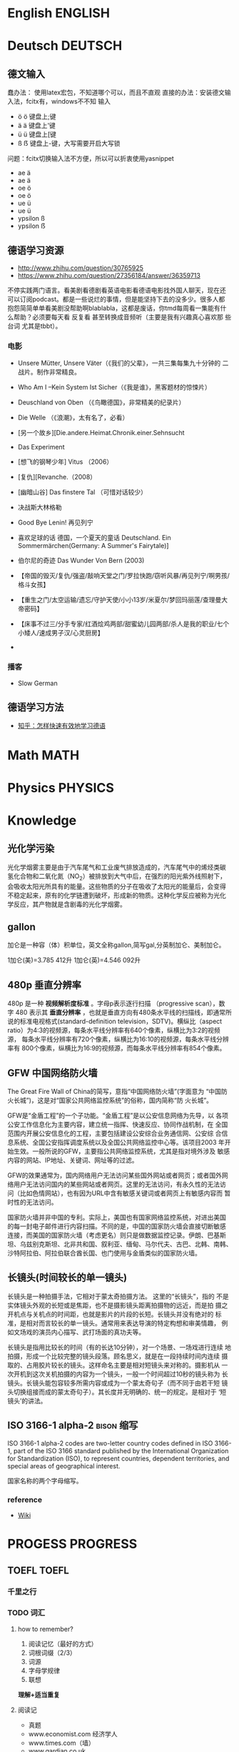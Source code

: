 # stu.org  --- org file for note miscelaneous subjects, like math,
# Deustch, IT, etc.

# author: Tagerill Wong <buaaben@163.com>

* English                                                           :ENGLISH:

* Deutsch                                                           :DEUTSCH:
** 德文输入
蠢办法： 使用latex宏包，不知道哪个可以，而且不直观
直接的办法：安装德文输入法，fcitx有，windows不不知
输入
+ ö ö 键盘上;键
+ ä ä 键盘上'键
+ ü ü 键盘上[键
+ ß ẞ 键盘上-键，大写需要开启大写锁

问题：fcitx切换输入法不方便，所以可以折衷使用yasnippet
- ae ä
- ae ä
- oe ö
- oe ö
- ue ü
- ue ü
- ypsilon ß
- ypsilon ẞ
** 德语学习资源

- http://www.zhihu.com/question/30765925
- https://www.zhihu.com/question/27356184/answer/36359713


不停实践两门语言。看美剧看德剧看英语电影看德语电影找外国人聊天，现在还
可以订阅podcast。都是一些说烂的事情，但是能坚持下去的没多少。很多人都
抱怨简简单单看美剧没帮助啊blablabla，这都是废话，你tmd每周看一集能有什
么帮助？必须要每天看 反复看 甚至转换成音频听（主要是我有兴趣真心喜欢那
些台词 尤其是tbbt）。


*** 电影

- Unsere Mütter, Unsere Väter（《我们的父辈》，一共三集每集九十分钟的
  二战片。制作非常精良。

- Who Am I --Kein System Ist Sicher（《我是谁》，黑客题材的惊悚片）

- Deuschland von Oben （《鸟瞰德国》，非常精美的纪录片）

- Die Welle （《浪潮》，太有名了，必看）

- [另一个故乡][Die.andere.Heimat.Chronik.einer.Sehnsucht

- Das Experiment

- [想飞的钢琴少年] Vitus （2006）

- [复仇][Revanche.（2008）

- [幽暗山谷] Das finstere Tal （可惜对话较少）

- 决战斯大林格勒

- Good Bye Lenin! 再见列宁

- 喜欢足球的话 德国，一个夏天的童话 Deutschland. Ein Sommermärchen(Germany: A Summer's Fairytale)]

- 伯尔尼的奇迹 Das Wunder Von Bern (2003)

- 【帝国的毁灭/复仇/强盗/敲响天堂之门/罗拉快跑/窃听风暴/再见列宁/啊男孩/格斗女孩】

- 【重生之门/太空运输/遗忘/守护天使/小小13岁/米夏尔/梦回玛丽莲/查理曼大帝密码】

- 【床事不过三/分手专家/红酒烩鸡两部/甜蜜幼儿园两部/杀人是我的职业/七个小矮人/速成男子汉/心灵厨房】

-

*** 播客

- Slow German

** 德语学习方法

- [[http://www.zhihu.com/question/22249732][知乎：怎样快速有效地学习德语]]

* Math                                                                 :MATH:
* Physics                                                           :PHYSICS:
* Knowledge
** 光化学污染

光化学烟雾主要是由于汽车尾气和工业废气排放造成的，汽车尾气中的烯烃类碳
氢化合物和二氧化氮（NO_{2}）被排放到大气中后，在强烈的阳光紫外线照射下，
会吸收太阳光所具有的能量。这些物质的分子在吸收了太阳光的能量后，会变得
不稳定起来，原有的化学链遭到破坏，形成新的物质。这种化学反应被称为光化
学反应，其产物就是含剧毒的光化学烟雾。

** gallon

加仑是一种容（体）积单位，英文全称gallon,简写gal,分英制加仑、美制加仑。

1加仑(美)=3.785 412升
1加仑(英)=4.546 092升

** 480p  垂直分辨率
480p 是一种 *视频解析度标准* 。字母p表示逐行扫描 （progressive scan），数
字 480 表示其 *垂直分辨率* ，也就是垂直方向有480条水平线的扫描线，即通常所
说的标准电视格式(standard-definition television，SDTV)。横纵比（aspect
ratio）为4:3的视频源，每条水平线分辨率有640个像素，纵横比为3:2的视频源，
每条水平线分辨率有720个像素，纵横比为16:10的视频源，每条水平线分辨率有
800个像素，纵横比为16:9的视频源，而每条水平线分辨率有854个像素。

** GFW 中国网络防火墙

The Great Fire Wall of China的简写，意指“中国网络防火墙”(字面意为
“中国防火长城”)，这是对“国家公共网络监控系统”的俗称，国内简称“防
火长城”。

GFW是“金盾工程”的一个子功能。“金盾工程”是以公安信息网络为先导，以
各项公安工作信息化为主要内容，建立统一指挥、快速反应、协同作战机制，在
全国范围内开展公安信息化的工程，主要包括建设公安综合业务通信网、公安综
合信息系统、全国公安指挥调度系统以及全国公共网络监控中心等。该项目2003
年开始生效。一般所说的GFW，主要指公共网络监控系统，尤其是指对境外涉及
敏感内容的网站、IP地址、关键词、网址等的过滤。

GFW的效果通常为，国内网络用户无法访问某些国外网站或者网页；或者国外网
络用户无法访问国内的某些网站或者网页。这里的无法访问，有永久性的无法访
问（比如色情网站），也有因为URL中含有敏感关键词或者网页上有敏感内容而
暂时性的无法访问。

国家防火墙并非中国的专利。实际上，美国也有国家网络监控系统，对进出美国
的每一封电子邮件进行内容扫描。不同的是，中国的国家防火墙会直接切断敏感
连接，而美国的国家防火墙（考虑更名）则只是做数据监控记录。伊朗、巴基斯
坦、乌兹别克斯坦、北非共和国、叙利亚、缅甸、马尔代夫、古巴、北韩、南韩、
沙特阿拉伯、阿拉伯联合酋长国、也门使用与金盾类似的国家防火墙。
** 长镜头(时间较长的单一镜头)
长镜头是一种拍摄手法，它相对于蒙太奇拍摄方法。 这里的“长镜头”，指的
不是实体镜头外观的长短或是焦距，也不是摄影镜头距离拍摄物的远近，而是拍
摄之开机点与关机点的时间距，也就是影片的片段的长短。长镜头并没有绝对的
标准，是相对而言较长的单一镜头。通常用来表达导演的特定构想和审美情趣，
例如文场戏的演员内心描写、武打场面的真功夫等。

长镜头是指用比较长的时间（有的长达10分钟），对一个场景、一场戏进行连续
地拍摄，形成一个比较完整的镜头段落。顾名思义，就是在一段持续时间内连续
摄取的、占用胶片较长的镜头。这样命名主要是相对短镜头来对称的。摄影机从
一次开机到这次关机拍摄的内容为一个镜头，一般一个时间超过10秒的镜头称为
长镜头。长镜头能包容较多所需内容或成为一个蒙太奇句子（而不同于由若干短
镜头切换组接而成的蒙太奇句子）。其长度并无明确的、统一的规定。是相对于
‘短镜头’的讲法。
** ISO 3166-1 alpha-2                                           :bison:缩写:

ISO 3166-1 alpha-2 codes are two-letter country codes defined in ISO
3166-1, part of the ISO 3166 standard published by the International
Organization for Standardization (ISO), to represent countries,
dependent territories, and special areas of geographical interest.

国家名称的两个字母缩写。

*** reference

+ [[https://en.wikipedia.org/wiki/ISO_3166-1_alpha-2#HK][Wiki]]
* PROGESS                                                          :PROGRESS:
** TOEFL                                                             :TOEFL:

*** 千里之行

*** TODO 词汇
SCHEDULED: <2016-03-22 二 07:45 +1w>
:PROPERTIES:
:LAST_REPEAT: [2016-03-15 二 22:07]
:END:
:LOGBOOK:
- State "FAIL"       from "TODO"       [2016-03-15 二 22:07]
- State "FAIL"       from "TODO"       [2016-03-11 五 09:24]
- State "TODO"       from ""           [2016-03-04 五 22:14]
:END:

**** how to remember?

1. 阅读记忆（最好的方式）
2. 词根词缀（2/3）
3. 词源
4. 字母学规律
5. 联想

*理解+适当重复*
**** 阅读记

+ 真题
+ www.economist.com  经济学人
+ www.times.com（墙）
+ www.gardian.co.uk
+ *圏出生词，反复研读句子。勾画词组，了解替换，熟词辟意*

**** 词根词缀

1. prefix:
   1) 肯定否定
   2) 方向
   3) 数字
2. suffix：词性
3. root: 意义(根的逆推)


词根词缀不是去猜词，而是去帮助记忆。找到同源异体词


e.g
+ /regress/
  - *re*:
    - back(向后);
    - 再一次; against
  - *gress*: to go (progress，同源异体词)
  - 多读

+ /ingress/ v. 进入
  - *im/in*:
    - into; 表方向
    - im: not

+ /improvise/ v.即兴创作
  - im: not
  - *pro*: 前
  - *vis*: to see(vision,  visit，visiable)
    - visit
      - vis,  to see
      - it,  to go

+ /benefactor/ n. 行善者
  - *bene*: benefit
  - *fact*: to make
    - manufacture
      - *manu*: by hand
    - factory

**** 词源 etymology（看读音，看拼写，看意思---相近）

+ shelter n. v. 避难所，保护
  - shelt: shell加辅音t
+ shield n. 盾牌,  from
+ fetter n. 束缚
  - fet: feet

词源的变化规则
1) 元音之间可以互换 a, e, i, o, u, *y*
   - feasible
     - feas=fac=fact
       - ea <-> a
       - c <-> s
     - ible,  can

2) 辅音之间可以互换p/b, t/d, k/g/c/qu/x, f/v , s/z/x/th
   - disburse v. 支付，付款
     - dis
       - not
       - apart
     - burse: purse

   - reimburse v. 报销，偿还
     - re: back
     - im: into
     - burse: purse

   - kindle v. 点燃
     - candle

   - sunder v. 分裂，裂开
     - thunder
     - link 反义

   - miscellaneous a. 混杂的
     - mis: mix
     - celll: 单元
     - *aneous*: suffixe

   - masquerade n. 化妆舞会
     - masqu:mask
     - *ade*: 名词后缀，表集合

3) 形近字母的互换， u/v/w, m/n的互换
   - mingle
     -le 动词后缀，表重复
     - ming mix (m, n无实义, 在造词时无意义，可省略)

   - u替换v或w, 会去掉元音，u本身元音

   - renovate 翻新
     - re: 再
     - nov: new
     - ate

   - lurk 潜伏
     - lower
     - lwr
     - k 末尾辅音

4) 字母g, h的脱落，不发音
   - arduous 辛苦的
     - uous： suffix
     - ard: hard

   - hierarchy
     - archy, to rule(root)
       - anarchy 无政府主义
     - higher

5) 固定转换 s/t/d, p/b/f/v/ph
   - assent 同意
     - as, (a+辅音双写，表动作的加强)
     - sent
       -sense

   - consent
   - dissent

   - amorphous 无形状的 不定形的
     - ous
     - a/an 表否定
     - morph
       - form 希腊词汇，首尾字母倒写

   - pyre 柴火，火葬用的柴火
     - fire
**** 字母组合(用于无词缀词根的单音节词（一个元音），确定大体意思), 12组

+ sp 表示发出，散开，产生
  - speak
  - spilt
  - spew
  - spread
  - spawn
  - spout
  - spur

+ scr, cr 多和手上的动作有关，s在造词时无意义，只起到加强语气的作用
  - scroll 卷轴
  - craft
  - scratch 抓
  - crab 螃蟹

**** 联想记忆法

+ 单音节词汇--- *形近词*
  - fiend 恶魔
    - friend
    - fiendish
    - ish 像...似的
      - womanish
      - manish
      - womanly
      - manly

  - spout 喷出
    - sprout 发芽

  - balk 停止
    - talk

+ 多音节词汇要 *拆词*
  - 拆成认识的词，拆成词根词缀
  - 拼音
  - 熟词
  - 与熟词形近的部分

  - chrysnathmum 菊花
    - chrys---gold
    - anthem---flower
    - cry+3+the+mum

  - pestilence 瘟疫
    - pest 害虫
    - il---ill
    - ence

  - morose 郁闷的
    - mo
    - rose

  - precarious 不安全的，不稳固的
    - pre
    - car
    - ious
    - prec---pray 词源
    - arious

  - avalanche 雪崩
    - ava
    - lan
    - che
**** 复习(短时多次)

1. 24h
   1) 0.5h
   2) 2.0h
   3) 次日
2. 1 2 4 7天
3. 读

*** TODO 口语
SCHEDULED: <2016-03-24 四 07:45 +1w>
:PROPERTIES:
:LAST_REPEAT: [2016-03-18 五 12:53]
:END:
:LOGBOOK:
- State "FAIL"       from "TODO"       [2016-03-18 五 12:53]
- State "FAIL"       from "TODO"       [2016-03-11 五 09:25]
- State "TODO"       from ""           [2016-03-04 五 22:14]
:END:
*** TODO 阅读
SCHEDULED: <2016-03-19 六 07:45 +1w>
:PROPERTIES:
:LAST_REPEAT: [2016-03-13 日 00:39]
:END:
:LOGBOOK:
- State "FAIL"       from "TODO"       [2016-03-13 日 00:39]
- State "TODO"       from ""           [2016-03-04 五 22:15]
:END:

** Deutsch

*** TODO 教程学习
SCHEDULED: <2016-03-28 一 07:45 +1w>
:PROPERTIES:
:LAST_REPEAT: [2016-03-15 二 22:07]
:END:
:LOGBOOK:
- State "FAIL"       from "TODO"       [2016-03-15 二 22:07]
- State "FAIL"       from "TODO"       [2016-03-15 二 22:06]
- State "DONE"       from "TODO"       [2016-03-09 三 09:51]
- State "TODO"       from ""           [2016-03-04 五 22:17]
:END:

*** TODO 每周一部德语电影 : [[file:~/Wally/Journal/Note/stu.org::*%E5%BE%B7%E8%AF%AD%E5%AD%A6%E4%B9%A0%E8%B5%84%E6%BA%90][德语学习资源]]
SCHEDULED: <2016-03-23 三 07:45 +1w>
:PROPERTIES:
:LAST_REPEAT: [2016-03-16 三 22:49]
:END:
:LOGBOOK:
- State "FAIL"       from "TODO"       [2016-03-16 三 22:49]
- State "FAIL"       from "TODO"       [2016-03-11 五 09:24]
- State "TODO"       from ""           [2016-03-04 五 22:19]
:END:
*** TODO 每周一篇 SLOW GREMAN : [[http://slowgerman.com/][SlowGerman]]
SCHEDULED: <2016-03-18 五 07:45 +1w>
:PROPERTIES:
:LAST_REPEAT: [2016-03-13 日 00:39]
:END:
:LOGBOOK:
- State "FAIL"       from "TODO"       [2016-03-13 日 00:39]
- State "TODO"       from ""           [2016-03-04 五 22:18]
:END:

*** TODO 每周一集 鸟瞰德国 ： BaiduCloud
SCHEDULED: <2016-03-20 日 07:45 +1w>
:PROPERTIES:
:LAST_REPEAT: [2016-03-15 二 22:07]
:END:
:LOGBOOK:
- State "FAIL"       from "TODO"       [2016-03-15 二 22:07]
- State "TODO"       from "TODO"       [2016-03-04 五 22:19]
:END:
